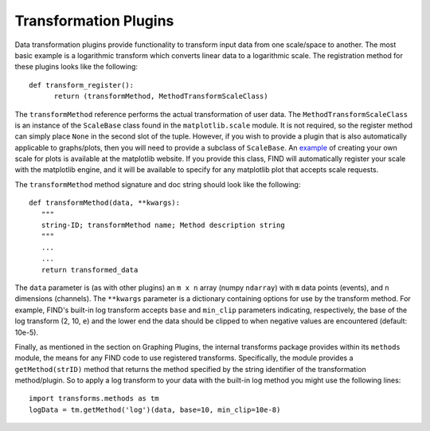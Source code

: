 Transformation Plugins
======================
Data transformation plugins provide functionality to transform input 
data from one scale/space to another. The most basic example is 
a logarithmic transform which converts linear data to a logarithmic 
scale. The registration method for these plugins looks like the following::

   def transform_register():
         return (transformMethod, MethodTransformScaleClass)
         
The ``transformMethod`` reference performs the actual transformation of 
user data. The ``MethodTransformScaleClass`` is an instance of the 
``ScaleBase`` class found in the ``matplotlib.scale`` module. It 
is not required, so the register method can simply place ``None`` in the 
second slot of the tuple. However, if you wish to provide a plugin 
that is also automatically applicable to graphs/plots, then you will 
need to provide a subclass of ``ScaleBase``. An 
`example <http://matplotlib.sourceforge.net/examples/api/custom_scale_example.html>`_ 
of creating your own scale for plots is available at the matplotlib website. 
If you provide this class, FIND will automatically register your scale with 
the matplotlib engine, and it will be available to specify for any matplotlib 
plot that accepts scale requests.

The ``transformMethod`` method signature and doc string should look like 
the following::

   def transformMethod(data, **kwargs):
      """
      string-ID; transformMethod name; Method description string
      """
      ...
      ...
      return transformed_data

The ``data`` parameter is (as with other plugins) an ``m x n`` array 
(numpy ``ndarray``) with ``m`` data points (events), and ``n`` dimensions 
(channels). The ``**kwargs`` parameter is a dictionary containing options 
for use by the transform method. For example, FIND's built-in log transform 
accepts ``base`` and ``min_clip`` parameters indicating, respectively, the 
base of the log transform (2, 10, ``e``) and the lower end the data should 
be clipped to when negative values are encountered (default: 10e-5).

Finally, as mentioned in the section on Graphing Plugins, the internal 
transforms package provides within its ``methods`` module, the means 
for any FIND code to use registered transforms. Specifically, the module 
provides a ``getMethod(strID)`` method that returns the method 
specified by the string identifier of the transformation method/plugin. 
So to apply a log transform to your data with the built-in log method 
you might use the following lines::

   import transforms.methods as tm
   logData = tm.getMethod('log')(data, base=10, min_clip=10e-8)